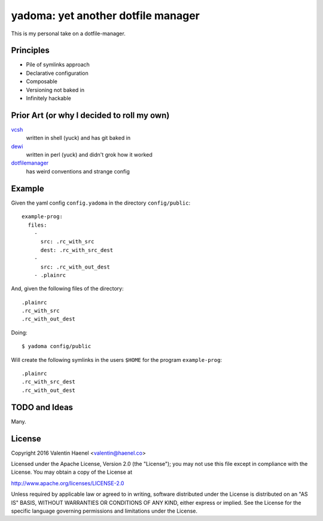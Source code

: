 ===================================
yadoma: yet another dotfile manager
===================================

This is my personal take on a dotfile-manager.

Principles
----------

* Pile of symlinks approach
* Declarative configuration
* Composable
* Versioning not baked in
* Infinitely hackable

Prior Art (or why I decided to roll my own)
-------------------------------------------

`vcsh <https://github.com/RichiH/vcsh>`_
    written in shell (yuck) and has git baked in
`dewi <https://github.com/ft/dewi>`_
    written in perl (yuck) and didn't grok how it worked
`dotfilemanager <https://pypi.python.org/pypi/dotfilemanager/>`_
    has weird conventions and strange config

Example
-------

Given the yaml config ``config.yadoma`` in the directory ``config/public``::

    example-prog:
      files:
        -
          src: .rc_with_src
          dest: .rc_with_src_dest
        -
          src: .rc_with_out_dest
        - .plainrc

And, given the following files of the directory::

    .plainrc
    .rc_with_src
    .rc_with_out_dest

Doing::

    $ yadoma config/public

Will create the following symlinks in the users ``$HOME`` for the program
``example-prog``::


    .plainrc
    .rc_with_src_dest
    .rc_with_out_dest

TODO and Ideas
--------------

Many.


License
-------


Copyright 2016 Valentin Haenel <valentin@haenel.co>

Licensed under the Apache License, Version 2.0 (the "License"); you may not use
this file except in compliance with the License. You may obtain a copy of the
License at

http://www.apache.org/licenses/LICENSE-2.0

Unless required by applicable law or agreed to in writing, software distributed
under the License is distributed on an "AS IS" BASIS, WITHOUT WARRANTIES OR
CONDITIONS OF ANY KIND, either express or implied. See the License for the
specific language governing permissions and limitations under the License.
